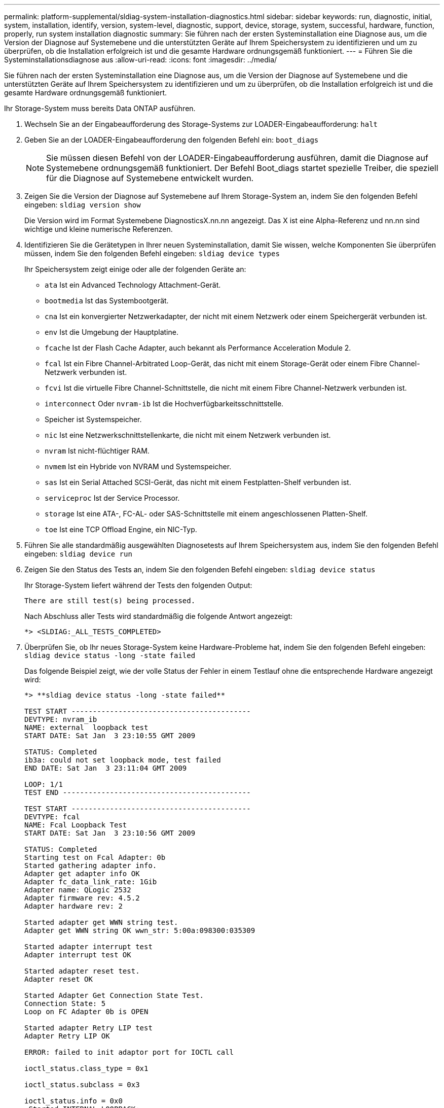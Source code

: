 ---
permalink: platform-supplemental/sldiag-system-installation-diagnostics.html 
sidebar: sidebar 
keywords: run, diagnostic, initial, system, installation, identify, version, system-level, diagnostic, support, device, storage, system, successful, hardware, function, properly, run system installation diagnostic 
summary: Sie führen nach der ersten Systeminstallation eine Diagnose aus, um die Version der Diagnose auf Systemebene und die unterstützten Geräte auf Ihrem Speichersystem zu identifizieren und um zu überprüfen, ob die Installation erfolgreich ist und die gesamte Hardware ordnungsgemäß funktioniert. 
---
= Führen Sie die Systeminstallationsdiagnose aus
:allow-uri-read: 
:icons: font
:imagesdir: ../media/


[role="lead"]
Sie führen nach der ersten Systeminstallation eine Diagnose aus, um die Version der Diagnose auf Systemebene und die unterstützten Geräte auf Ihrem Speichersystem zu identifizieren und um zu überprüfen, ob die Installation erfolgreich ist und die gesamte Hardware ordnungsgemäß funktioniert.

Ihr Storage-System muss bereits Data ONTAP ausführen.

. Wechseln Sie an der Eingabeaufforderung des Storage-Systems zur LOADER-Eingabeaufforderung: `halt`
. Geben Sie an der LOADER-Eingabeaufforderung den folgenden Befehl ein: `boot_diags`
+

NOTE: Sie müssen diesen Befehl von der LOADER-Eingabeaufforderung ausführen, damit die Diagnose auf Systemebene ordnungsgemäß funktioniert. Der Befehl Boot_diags startet spezielle Treiber, die speziell für die Diagnose auf Systemebene entwickelt wurden.

. Zeigen Sie die Version der Diagnose auf Systemebene auf Ihrem Storage-System an, indem Sie den folgenden Befehl eingeben: `sldiag version show`
+
Die Version wird im Format Systemebene DiagnosticsX.nn.nn angezeigt. Das X ist eine Alpha-Referenz und nn.nn sind wichtige und kleine numerische Referenzen.

. Identifizieren Sie die Gerätetypen in Ihrer neuen Systeminstallation, damit Sie wissen, welche Komponenten Sie überprüfen müssen, indem Sie den folgenden Befehl eingeben: `sldiag device types`
+
Ihr Speichersystem zeigt einige oder alle der folgenden Geräte an:

+
** `ata` Ist ein Advanced Technology Attachment-Gerät.
** `bootmedia` Ist das Systembootgerät.
** `cna` Ist ein konvergierter Netzwerkadapter, der nicht mit einem Netzwerk oder einem Speichergerät verbunden ist.
** `env` Ist die Umgebung der Hauptplatine.
** `fcache` Ist der Flash Cache Adapter, auch bekannt als Performance Acceleration Module 2.
** `fcal` Ist ein Fibre Channel-Arbitrated Loop-Gerät, das nicht mit einem Storage-Gerät oder einem Fibre Channel-Netzwerk verbunden ist.
** `fcvi` Ist die virtuelle Fibre Channel-Schnittstelle, die nicht mit einem Fibre Channel-Netzwerk verbunden ist.
** `interconnect` Oder `nvram-ib` Ist die Hochverfügbarkeitsschnittstelle.
** Speicher ist Systemspeicher.
** `nic` Ist eine Netzwerkschnittstellenkarte, die nicht mit einem Netzwerk verbunden ist.
** `nvram` Ist nicht-flüchtiger RAM.
** `nvmem` Ist ein Hybride von NVRAM und Systemspeicher.
** `sas` Ist ein Serial Attached SCSI-Gerät, das nicht mit einem Festplatten-Shelf verbunden ist.
** `serviceproc` Ist der Service Processor.
** `storage` Ist eine ATA-, FC-AL- oder SAS-Schnittstelle mit einem angeschlossenen Platten-Shelf.
** `toe` Ist eine TCP Offload Engine, ein NIC-Typ.


. Führen Sie alle standardmäßig ausgewählten Diagnosetests auf Ihrem Speichersystem aus, indem Sie den folgenden Befehl eingeben: `sldiag device run`
. Zeigen Sie den Status des Tests an, indem Sie den folgenden Befehl eingeben: `sldiag device status`
+
Ihr Storage-System liefert während der Tests den folgenden Output:

+
[listing]
----
There are still test(s) being processed.
----
+
Nach Abschluss aller Tests wird standardmäßig die folgende Antwort angezeigt:

+
[listing]
----
*> <SLDIAG:_ALL_TESTS_COMPLETED>
----
. Überprüfen Sie, ob Ihr neues Storage-System keine Hardware-Probleme hat, indem Sie den folgenden Befehl eingeben: `sldiag device status -long -state failed`
+
Das folgende Beispiel zeigt, wie der volle Status der Fehler in einem Testlauf ohne die entsprechende Hardware angezeigt wird:

+
[listing]
----

*> **sldiag device status -long -state failed**

TEST START ------------------------------------------
DEVTYPE: nvram_ib
NAME: external  loopback test
START DATE: Sat Jan  3 23:10:55 GMT 2009

STATUS: Completed
ib3a: could not set loopback mode, test failed
END DATE: Sat Jan  3 23:11:04 GMT 2009

LOOP: 1/1
TEST END --------------------------------------------

TEST START ------------------------------------------
DEVTYPE: fcal
NAME: Fcal Loopback Test
START DATE: Sat Jan  3 23:10:56 GMT 2009

STATUS: Completed
Starting test on Fcal Adapter: 0b
Started gathering adapter info.
Adapter get adapter info OK
Adapter fc_data_link_rate: 1Gib
Adapter name: QLogic 2532
Adapter firmware rev: 4.5.2
Adapter hardware rev: 2

Started adapter get WWN string test.
Adapter get WWN string OK wwn_str: 5:00a:098300:035309

Started adapter interrupt test
Adapter interrupt test OK

Started adapter reset test.
Adapter reset OK

Started Adapter Get Connection State Test.
Connection State: 5
Loop on FC Adapter 0b is OPEN

Started adapter Retry LIP test
Adapter Retry LIP OK

ERROR: failed to init adaptor port for IOCTL call

ioctl_status.class_type = 0x1

ioctl_status.subclass = 0x3

ioctl_status.info = 0x0
 Started INTERNAL LOOPBACK:
INTERNAL LOOPBACK   OK
Error Count: 2  Run Time: 70 secs
>>>>> ERROR, please ensure the port has a shelf or plug.
END DATE: Sat Jan  3 23:12:07 GMT 2009

LOOP: 1/1
TEST END --------------------------------------------
----
+
[cols="1,2"]
|===
| Wenn die Diagnose auf Systemebene testet... | Dann... 


 a| 
Wurden ohne Fehler abgeschlossen
 a| 
Es sind keine Hardware-Probleme aufgetreten, und Ihr Storage-System kehrt zur Eingabeaufforderung zurück.

.. Geben Sie folgenden Befehl ein, um die Status-Protokolle zu löschen: `sldiag device clearstatus`
.. Überprüfen Sie, ob das Protokoll gelöscht wird, indem Sie den folgenden Befehl eingeben: `sldiag device status`
+
Die folgende Standardantwort wird angezeigt:

+
[listing]
----
SLDIAG: No log messages are present.
----
.. Beenden Sie den Wartungsmodus, indem Sie den folgenden Befehl eingeben: `halt`
.. Geben Sie an der Loader-Eingabeaufforderung den folgenden Befehl ein, um das Storage-System zu booten: `boot_ontap`Sie haben die Diagnose auf Systemebene abgeschlossen.




 a| 
Es kam zu einigen Testfehlern
 a| 
Bestimmen Sie die Ursache des Problems.

.. Beenden Sie den Wartungsmodus, indem Sie den folgenden Befehl eingeben: `halt`
.. Führen Sie eine saubere Abschaltung durch und trennen Sie die Netzteile.
.. Überprüfen Sie, ob Sie alle Aspekte, die bei der Ausführung von Diagnose auf Systemebene zu beachten sind, dass die Kabel sicher angeschlossen sind und die Hardwarekomponenten ordnungsgemäß im Storage-System installiert wurden.
.. Schließen Sie die Netzteile wieder an, und schalten Sie das Speichersystem wieder ein.
.. Wiederholen Sie die Schritte 1 bis 7 von _Diagnose der Systeminstallation_.


|===

